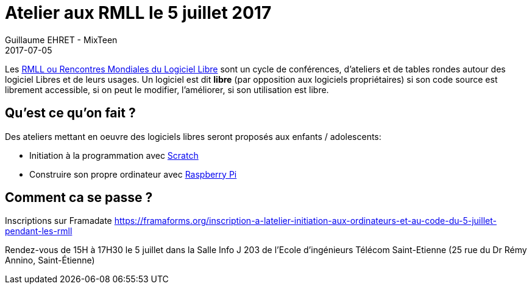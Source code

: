 :doctitle: Atelier aux RMLL le 5 juillet 2017
:description:  MixTeen est aux rencontres mondiales du logiciel libre à Saint Etienne le mercredi 5 juillet 2017
:keywords: RMLL
:author: Guillaume EHRET - MixTeen
:revdate: 2017-07-05
:category: Web
:teaser: MixTeen organise un atelier d’initiation à la programmation et à l’informatique pendant les Rencontres Mondiales du Logiciel Libre à St-Étienne
:imgteaser: ../../img/blog/2017/head/rmll_head.jpg

Les https://2017.rmll.info/[RMLL ou Rencontres Mondiales du Logiciel Libre] sont un cycle de conférences, d'ateliers et de tables rondes autour des logiciel Libres et de leurs usages. 
Un logiciel est dit *libre* (par opposition aux logiciels propriétaires) 
si son code source est librement accessible, 
si on peut le modifier, l'améliorer, 
si son utilisation est libre.

== Qu'est ce qu'on fait ?

Des ateliers mettant en oeuvre des logiciels libres seront proposés aux enfants / adolescents:

* Initiation à la programmation avec http://scratch.mit.edu/[Scratch]
* Construire son propre ordinateur avec https://www.raspberrypi.org/[Raspberry Pi]

== Comment ca se passe ?

Inscriptions sur Framadate https://framaforms.org/inscription-a-latelier-initiation-aux-ordinateurs-et-au-code-du-5-juillet-pendant-les-rmll

Rendez-vous de 15H à 17H30 le 5 juillet dans la  Salle Info J 203 de l'Ecole d'ingénieurs Télécom Saint-Etienne
(25 rue du Dr Rémy Annino, Saint-Étienne)



